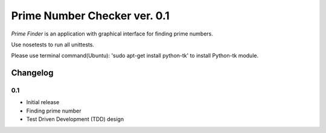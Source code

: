 ============================================
Prime Number Checker ver. 0.1
============================================

*Prime Finder* is an application with graphical interface for finding prime numbers.

Use nosetests to run all unittests.

Please use terminal command(Ubuntu): 'sudo apt-get install python-tk' to install Python-tk module.

Changelog
---------

0.1
~~~

* Initial release
* Finding prime number
* Test Driven Development (TDD) design